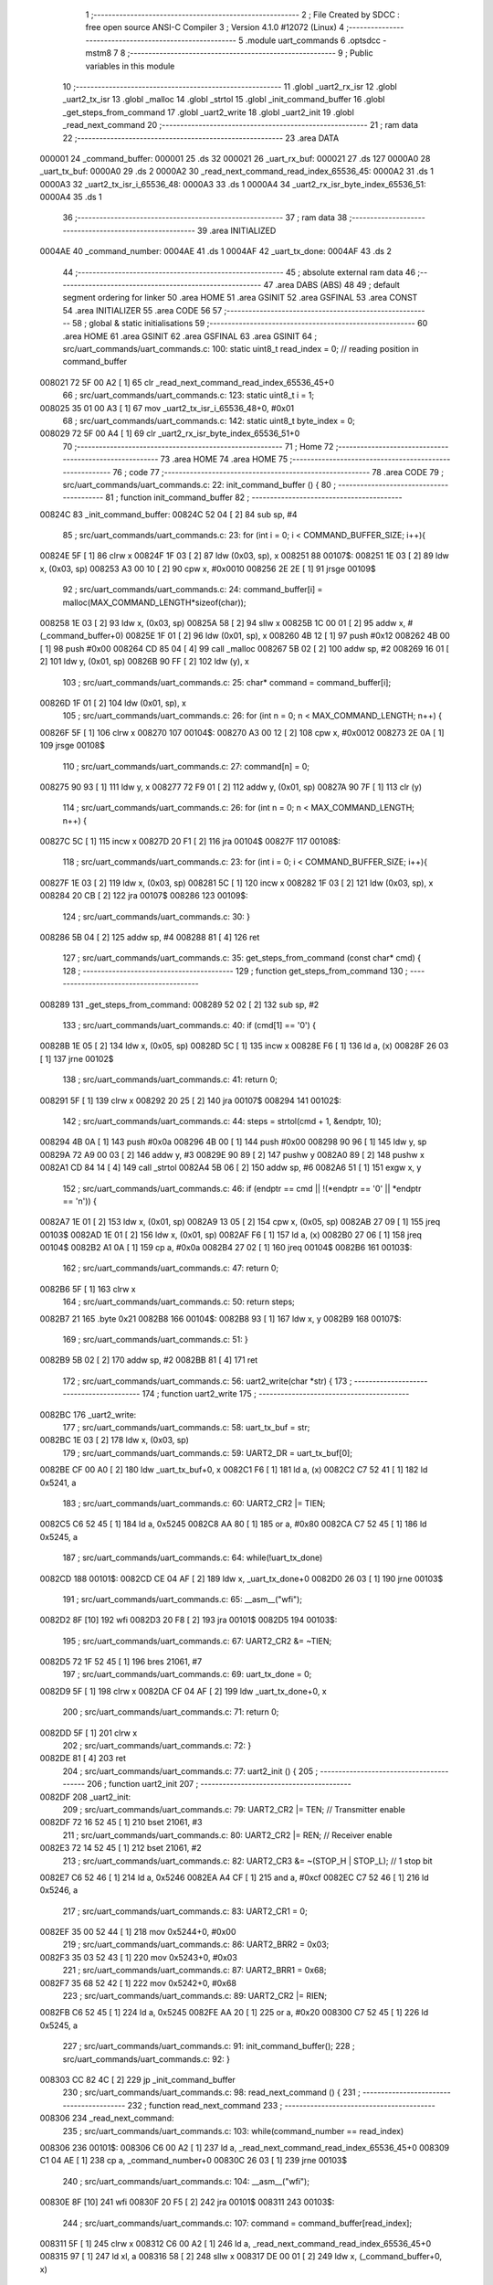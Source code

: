                                       1 ;--------------------------------------------------------
                                      2 ; File Created by SDCC : free open source ANSI-C Compiler
                                      3 ; Version 4.1.0 #12072 (Linux)
                                      4 ;--------------------------------------------------------
                                      5 	.module uart_commands
                                      6 	.optsdcc -mstm8
                                      7 	
                                      8 ;--------------------------------------------------------
                                      9 ; Public variables in this module
                                     10 ;--------------------------------------------------------
                                     11 	.globl _uart2_rx_isr
                                     12 	.globl _uart2_tx_isr
                                     13 	.globl _malloc
                                     14 	.globl _strtol
                                     15 	.globl _init_command_buffer
                                     16 	.globl _get_steps_from_command
                                     17 	.globl _uart2_write
                                     18 	.globl _uart2_init
                                     19 	.globl _read_next_command
                                     20 ;--------------------------------------------------------
                                     21 ; ram data
                                     22 ;--------------------------------------------------------
                                     23 	.area DATA
      000001                         24 _command_buffer:
      000001                         25 	.ds 32
      000021                         26 _uart_rx_buf:
      000021                         27 	.ds 127
      0000A0                         28 _uart_tx_buf:
      0000A0                         29 	.ds 2
      0000A2                         30 _read_next_command_read_index_65536_45:
      0000A2                         31 	.ds 1
      0000A3                         32 _uart2_tx_isr_i_65536_48:
      0000A3                         33 	.ds 1
      0000A4                         34 _uart2_rx_isr_byte_index_65536_51:
      0000A4                         35 	.ds 1
                                     36 ;--------------------------------------------------------
                                     37 ; ram data
                                     38 ;--------------------------------------------------------
                                     39 	.area INITIALIZED
      0004AE                         40 _command_number:
      0004AE                         41 	.ds 1
      0004AF                         42 _uart_tx_done:
      0004AF                         43 	.ds 2
                                     44 ;--------------------------------------------------------
                                     45 ; absolute external ram data
                                     46 ;--------------------------------------------------------
                                     47 	.area DABS (ABS)
                                     48 
                                     49 ; default segment ordering for linker
                                     50 	.area HOME
                                     51 	.area GSINIT
                                     52 	.area GSFINAL
                                     53 	.area CONST
                                     54 	.area INITIALIZER
                                     55 	.area CODE
                                     56 
                                     57 ;--------------------------------------------------------
                                     58 ; global & static initialisations
                                     59 ;--------------------------------------------------------
                                     60 	.area HOME
                                     61 	.area GSINIT
                                     62 	.area GSFINAL
                                     63 	.area GSINIT
                                     64 ;	src/uart_commands/uart_commands.c: 100: static uint8_t read_index = 0; // reading position in command_buffer
      008021 72 5F 00 A2      [ 1]   65 	clr	_read_next_command_read_index_65536_45+0
                                     66 ;	src/uart_commands/uart_commands.c: 123: static uint8_t i = 1;
      008025 35 01 00 A3      [ 1]   67 	mov	_uart2_tx_isr_i_65536_48+0, #0x01
                                     68 ;	src/uart_commands/uart_commands.c: 142: static uint8_t byte_index = 0;
      008029 72 5F 00 A4      [ 1]   69 	clr	_uart2_rx_isr_byte_index_65536_51+0
                                     70 ;--------------------------------------------------------
                                     71 ; Home
                                     72 ;--------------------------------------------------------
                                     73 	.area HOME
                                     74 	.area HOME
                                     75 ;--------------------------------------------------------
                                     76 ; code
                                     77 ;--------------------------------------------------------
                                     78 	.area CODE
                                     79 ;	src/uart_commands/uart_commands.c: 22: init_command_buffer () {
                                     80 ;	-----------------------------------------
                                     81 ;	 function init_command_buffer
                                     82 ;	-----------------------------------------
      00824C                         83 _init_command_buffer:
      00824C 52 04            [ 2]   84 	sub	sp, #4
                                     85 ;	src/uart_commands/uart_commands.c: 23: for (int i = 0; i < COMMAND_BUFFER_SIZE; i++){
      00824E 5F               [ 1]   86 	clrw	x
      00824F 1F 03            [ 2]   87 	ldw	(0x03, sp), x
      008251                         88 00107$:
      008251 1E 03            [ 2]   89 	ldw	x, (0x03, sp)
      008253 A3 00 10         [ 2]   90 	cpw	x, #0x0010
      008256 2E 2E            [ 1]   91 	jrsge	00109$
                                     92 ;	src/uart_commands/uart_commands.c: 24: command_buffer[i] = malloc(MAX_COMMAND_LENGTH*sizeof(char));
      008258 1E 03            [ 2]   93 	ldw	x, (0x03, sp)
      00825A 58               [ 2]   94 	sllw	x
      00825B 1C 00 01         [ 2]   95 	addw	x, #(_command_buffer+0)
      00825E 1F 01            [ 2]   96 	ldw	(0x01, sp), x
      008260 4B 12            [ 1]   97 	push	#0x12
      008262 4B 00            [ 1]   98 	push	#0x00
      008264 CD 85 04         [ 4]   99 	call	_malloc
      008267 5B 02            [ 2]  100 	addw	sp, #2
      008269 16 01            [ 2]  101 	ldw	y, (0x01, sp)
      00826B 90 FF            [ 2]  102 	ldw	(y), x
                                    103 ;	src/uart_commands/uart_commands.c: 25: char* command = command_buffer[i];
      00826D 1F 01            [ 2]  104 	ldw	(0x01, sp), x
                                    105 ;	src/uart_commands/uart_commands.c: 26: for (int n = 0; n < MAX_COMMAND_LENGTH; n++) {
      00826F 5F               [ 1]  106 	clrw	x
      008270                        107 00104$:
      008270 A3 00 12         [ 2]  108 	cpw	x, #0x0012
      008273 2E 0A            [ 1]  109 	jrsge	00108$
                                    110 ;	src/uart_commands/uart_commands.c: 27: command[n] = 0;
      008275 90 93            [ 1]  111 	ldw	y, x
      008277 72 F9 01         [ 2]  112 	addw	y, (0x01, sp)
      00827A 90 7F            [ 1]  113 	clr	(y)
                                    114 ;	src/uart_commands/uart_commands.c: 26: for (int n = 0; n < MAX_COMMAND_LENGTH; n++) {
      00827C 5C               [ 1]  115 	incw	x
      00827D 20 F1            [ 2]  116 	jra	00104$
      00827F                        117 00108$:
                                    118 ;	src/uart_commands/uart_commands.c: 23: for (int i = 0; i < COMMAND_BUFFER_SIZE; i++){
      00827F 1E 03            [ 2]  119 	ldw	x, (0x03, sp)
      008281 5C               [ 1]  120 	incw	x
      008282 1F 03            [ 2]  121 	ldw	(0x03, sp), x
      008284 20 CB            [ 2]  122 	jra	00107$
      008286                        123 00109$:
                                    124 ;	src/uart_commands/uart_commands.c: 30: }
      008286 5B 04            [ 2]  125 	addw	sp, #4
      008288 81               [ 4]  126 	ret
                                    127 ;	src/uart_commands/uart_commands.c: 35: get_steps_from_command (const char* cmd) {
                                    128 ;	-----------------------------------------
                                    129 ;	 function get_steps_from_command
                                    130 ;	-----------------------------------------
      008289                        131 _get_steps_from_command:
      008289 52 02            [ 2]  132 	sub	sp, #2
                                    133 ;	src/uart_commands/uart_commands.c: 40: if (cmd[1] == '\0') {
      00828B 1E 05            [ 2]  134 	ldw	x, (0x05, sp)
      00828D 5C               [ 1]  135 	incw	x
      00828E F6               [ 1]  136 	ld	a, (x)
      00828F 26 03            [ 1]  137 	jrne	00102$
                                    138 ;	src/uart_commands/uart_commands.c: 41: return 0;
      008291 5F               [ 1]  139 	clrw	x
      008292 20 25            [ 2]  140 	jra	00107$
      008294                        141 00102$:
                                    142 ;	src/uart_commands/uart_commands.c: 44: steps = strtol(cmd + 1, &endptr, 10);
      008294 4B 0A            [ 1]  143 	push	#0x0a
      008296 4B 00            [ 1]  144 	push	#0x00
      008298 90 96            [ 1]  145 	ldw	y, sp
      00829A 72 A9 00 03      [ 2]  146 	addw	y, #3
      00829E 90 89            [ 2]  147 	pushw	y
      0082A0 89               [ 2]  148 	pushw	x
      0082A1 CD 84 14         [ 4]  149 	call	_strtol
      0082A4 5B 06            [ 2]  150 	addw	sp, #6
      0082A6 51               [ 1]  151 	exgw	x, y
                                    152 ;	src/uart_commands/uart_commands.c: 46: if (endptr == cmd || !(*endptr == '\0' || *endptr == '\n')) {
      0082A7 1E 01            [ 2]  153 	ldw	x, (0x01, sp)
      0082A9 13 05            [ 2]  154 	cpw	x, (0x05, sp)
      0082AB 27 09            [ 1]  155 	jreq	00103$
      0082AD 1E 01            [ 2]  156 	ldw	x, (0x01, sp)
      0082AF F6               [ 1]  157 	ld	a, (x)
      0082B0 27 06            [ 1]  158 	jreq	00104$
      0082B2 A1 0A            [ 1]  159 	cp	a, #0x0a
      0082B4 27 02            [ 1]  160 	jreq	00104$
      0082B6                        161 00103$:
                                    162 ;	src/uart_commands/uart_commands.c: 47: return 0;
      0082B6 5F               [ 1]  163 	clrw	x
                                    164 ;	src/uart_commands/uart_commands.c: 50: return steps;
      0082B7 21                     165 	.byte 0x21
      0082B8                        166 00104$:
      0082B8 93               [ 1]  167 	ldw	x, y
      0082B9                        168 00107$:
                                    169 ;	src/uart_commands/uart_commands.c: 51: }
      0082B9 5B 02            [ 2]  170 	addw	sp, #2
      0082BB 81               [ 4]  171 	ret
                                    172 ;	src/uart_commands/uart_commands.c: 56: uart2_write(char *str) {
                                    173 ;	-----------------------------------------
                                    174 ;	 function uart2_write
                                    175 ;	-----------------------------------------
      0082BC                        176 _uart2_write:
                                    177 ;	src/uart_commands/uart_commands.c: 58: uart_tx_buf = str;
      0082BC 1E 03            [ 2]  178 	ldw	x, (0x03, sp)
                                    179 ;	src/uart_commands/uart_commands.c: 59: UART2_DR    = uart_tx_buf[0];
      0082BE CF 00 A0         [ 2]  180 	ldw	_uart_tx_buf+0, x
      0082C1 F6               [ 1]  181 	ld	a, (x)
      0082C2 C7 52 41         [ 1]  182 	ld	0x5241, a
                                    183 ;	src/uart_commands/uart_commands.c: 60: UART2_CR2  |= TIEN;
      0082C5 C6 52 45         [ 1]  184 	ld	a, 0x5245
      0082C8 AA 80            [ 1]  185 	or	a, #0x80
      0082CA C7 52 45         [ 1]  186 	ld	0x5245, a
                                    187 ;	src/uart_commands/uart_commands.c: 64: while(!uart_tx_done)
      0082CD                        188 00101$:
      0082CD CE 04 AF         [ 2]  189 	ldw	x, _uart_tx_done+0
      0082D0 26 03            [ 1]  190 	jrne	00103$
                                    191 ;	src/uart_commands/uart_commands.c: 65: __asm__("wfi");
      0082D2 8F               [10]  192 	wfi
      0082D3 20 F8            [ 2]  193 	jra	00101$
      0082D5                        194 00103$:
                                    195 ;	src/uart_commands/uart_commands.c: 67: UART2_CR2 &= ~TIEN;
      0082D5 72 1F 52 45      [ 1]  196 	bres	21061, #7
                                    197 ;	src/uart_commands/uart_commands.c: 69: uart_tx_done = 0;
      0082D9 5F               [ 1]  198 	clrw	x
      0082DA CF 04 AF         [ 2]  199 	ldw	_uart_tx_done+0, x
                                    200 ;	src/uart_commands/uart_commands.c: 71: return 0;
      0082DD 5F               [ 1]  201 	clrw	x
                                    202 ;	src/uart_commands/uart_commands.c: 72: }
      0082DE 81               [ 4]  203 	ret
                                    204 ;	src/uart_commands/uart_commands.c: 77: uart2_init () {
                                    205 ;	-----------------------------------------
                                    206 ;	 function uart2_init
                                    207 ;	-----------------------------------------
      0082DF                        208 _uart2_init:
                                    209 ;	src/uart_commands/uart_commands.c: 79: UART2_CR2 |= TEN; // Transmitter enable
      0082DF 72 16 52 45      [ 1]  210 	bset	21061, #3
                                    211 ;	src/uart_commands/uart_commands.c: 80: UART2_CR2 |= REN; // Receiver enable
      0082E3 72 14 52 45      [ 1]  212 	bset	21061, #2
                                    213 ;	src/uart_commands/uart_commands.c: 82: UART2_CR3 &= ~(STOP_H | STOP_L); // 1 stop bit
      0082E7 C6 52 46         [ 1]  214 	ld	a, 0x5246
      0082EA A4 CF            [ 1]  215 	and	a, #0xcf
      0082EC C7 52 46         [ 1]  216 	ld	0x5246, a
                                    217 ;	src/uart_commands/uart_commands.c: 83: UART2_CR1  = 0;
      0082EF 35 00 52 44      [ 1]  218 	mov	0x5244+0, #0x00
                                    219 ;	src/uart_commands/uart_commands.c: 86: UART2_BRR2 = 0x03;
      0082F3 35 03 52 43      [ 1]  220 	mov	0x5243+0, #0x03
                                    221 ;	src/uart_commands/uart_commands.c: 87: UART2_BRR1 = 0x68;
      0082F7 35 68 52 42      [ 1]  222 	mov	0x5242+0, #0x68
                                    223 ;	src/uart_commands/uart_commands.c: 89: UART2_CR2 |= RIEN;
      0082FB C6 52 45         [ 1]  224 	ld	a, 0x5245
      0082FE AA 20            [ 1]  225 	or	a, #0x20
      008300 C7 52 45         [ 1]  226 	ld	0x5245, a
                                    227 ;	src/uart_commands/uart_commands.c: 91: init_command_buffer();
                                    228 ;	src/uart_commands/uart_commands.c: 92: }
      008303 CC 82 4C         [ 2]  229 	jp	_init_command_buffer
                                    230 ;	src/uart_commands/uart_commands.c: 98: read_next_command () {
                                    231 ;	-----------------------------------------
                                    232 ;	 function read_next_command
                                    233 ;	-----------------------------------------
      008306                        234 _read_next_command:
                                    235 ;	src/uart_commands/uart_commands.c: 103: while(command_number == read_index)
      008306                        236 00101$:
      008306 C6 00 A2         [ 1]  237 	ld	a, _read_next_command_read_index_65536_45+0
      008309 C1 04 AE         [ 1]  238 	cp	a, _command_number+0
      00830C 26 03            [ 1]  239 	jrne	00103$
                                    240 ;	src/uart_commands/uart_commands.c: 104: __asm__("wfi");
      00830E 8F               [10]  241 	wfi
      00830F 20 F5            [ 2]  242 	jra	00101$
      008311                        243 00103$:
                                    244 ;	src/uart_commands/uart_commands.c: 107: command = command_buffer[read_index];
      008311 5F               [ 1]  245 	clrw	x
      008312 C6 00 A2         [ 1]  246 	ld	a, _read_next_command_read_index_65536_45+0
      008315 97               [ 1]  247 	ld	xl, a
      008316 58               [ 2]  248 	sllw	x
      008317 DE 00 01         [ 2]  249 	ldw	x, (_command_buffer+0, x)
                                    250 ;	src/uart_commands/uart_commands.c: 109: read_index++;
      00831A 72 5C 00 A2      [ 1]  251 	inc	_read_next_command_read_index_65536_45+0
                                    252 ;	src/uart_commands/uart_commands.c: 111: if (read_index > (COMMAND_BUFFER_SIZE - 1)) {
      00831E C6 00 A2         [ 1]  253 	ld	a, _read_next_command_read_index_65536_45+0
      008321 A1 0F            [ 1]  254 	cp	a, #0x0f
      008323 22 01            [ 1]  255 	jrugt	00126$
      008325 81               [ 4]  256 	ret
      008326                        257 00126$:
                                    258 ;	src/uart_commands/uart_commands.c: 112: read_index = 0;
      008326 72 5F 00 A2      [ 1]  259 	clr	_read_next_command_read_index_65536_45+0
                                    260 ;	src/uart_commands/uart_commands.c: 115: return command;
                                    261 ;	src/uart_commands/uart_commands.c: 116: }
      00832A 81               [ 4]  262 	ret
                                    263 ;	src/uart_commands/uart_commands.c: 121: uart2_tx_isr(void) __interrupt(IRQ_UART2_TX) {
                                    264 ;	-----------------------------------------
                                    265 ;	 function uart2_tx_isr
                                    266 ;	-----------------------------------------
      00832B                        267 _uart2_tx_isr:
                                    268 ;	src/uart_commands/uart_commands.c: 125: UART2_DR = uart_tx_buf[i];
      00832B C6 00 A1         [ 1]  269 	ld	a, _uart_tx_buf+1
      00832E CB 00 A3         [ 1]  270 	add	a, _uart2_tx_isr_i_65536_48+0
      008331 97               [ 1]  271 	ld	xl, a
      008332 C6 00 A0         [ 1]  272 	ld	a, _uart_tx_buf+0
      008335 A9 00            [ 1]  273 	adc	a, #0x00
      008337 95               [ 1]  274 	ld	xh, a
      008338 F6               [ 1]  275 	ld	a, (x)
      008339 C7 52 41         [ 1]  276 	ld	0x5241, a
                                    277 ;	src/uart_commands/uart_commands.c: 127: if (uart_tx_buf[i] == '\0') {
      00833C C6 00 A1         [ 1]  278 	ld	a, _uart_tx_buf+1
      00833F CB 00 A3         [ 1]  279 	add	a, _uart2_tx_isr_i_65536_48+0
      008342 97               [ 1]  280 	ld	xl, a
      008343 C6 00 A0         [ 1]  281 	ld	a, _uart_tx_buf+0
      008346 A9 00            [ 1]  282 	adc	a, #0x00
      008348 95               [ 1]  283 	ld	xh, a
      008349 F6               [ 1]  284 	ld	a, (x)
      00834A 26 0C            [ 1]  285 	jrne	00102$
                                    286 ;	src/uart_commands/uart_commands.c: 128: uart_tx_done = 1;
      00834C AE 00 01         [ 2]  287 	ldw	x, #0x0001
      00834F CF 04 AF         [ 2]  288 	ldw	_uart_tx_done+0, x
                                    289 ;	src/uart_commands/uart_commands.c: 129: i = 1;
      008352 35 01 00 A3      [ 1]  290 	mov	_uart2_tx_isr_i_65536_48+0, #0x01
                                    291 ;	src/uart_commands/uart_commands.c: 130: return;
      008356 20 04            [ 2]  292 	jra	00103$
      008358                        293 00102$:
                                    294 ;	src/uart_commands/uart_commands.c: 133: i++;
      008358 72 5C 00 A3      [ 1]  295 	inc	_uart2_tx_isr_i_65536_48+0
      00835C                        296 00103$:
                                    297 ;	src/uart_commands/uart_commands.c: 134: }
      00835C 80               [11]  298 	iret
                                    299 ;	src/uart_commands/uart_commands.c: 139: uart2_rx_isr(void) __interrupt(IRQ_UART2_RX) {
                                    300 ;	-----------------------------------------
                                    301 ;	 function uart2_rx_isr
                                    302 ;	-----------------------------------------
      00835D                        303 _uart2_rx_isr:
      00835D 52 02            [ 2]  304 	sub	sp, #2
                                    305 ;	src/uart_commands/uart_commands.c: 145: command = command_buffer[command_number];
      00835F C6 04 AE         [ 1]  306 	ld	a, _command_number+0
      008362 5F               [ 1]  307 	clrw	x
      008363 97               [ 1]  308 	ld	xl, a
      008364 58               [ 2]  309 	sllw	x
      008365 DE 00 01         [ 2]  310 	ldw	x, (_command_buffer+0, x)
      008368 1F 01            [ 2]  311 	ldw	(0x01, sp), x
                                    312 ;	src/uart_commands/uart_commands.c: 149: command[byte_index] = UART2_DR;
      00836A 5F               [ 1]  313 	clrw	x
      00836B C6 00 A4         [ 1]  314 	ld	a, _uart2_rx_isr_byte_index_65536_51+0
      00836E 97               [ 1]  315 	ld	xl, a
      00836F 72 FB 01         [ 2]  316 	addw	x, (0x01, sp)
      008372 C6 52 41         [ 1]  317 	ld	a, 0x5241
      008375 F7               [ 1]  318 	ld	(x), a
                                    319 ;	src/uart_commands/uart_commands.c: 151: if (command[byte_index] == '\n') {
      008376 5F               [ 1]  320 	clrw	x
      008377 C6 00 A4         [ 1]  321 	ld	a, _uart2_rx_isr_byte_index_65536_51+0
      00837A 97               [ 1]  322 	ld	xl, a
      00837B 72 FB 01         [ 2]  323 	addw	x, (0x01, sp)
      00837E F6               [ 1]  324 	ld	a, (x)
      00837F A1 0A            [ 1]  325 	cp	a, #0x0a
      008381 26 15            [ 1]  326 	jrne	00104$
                                    327 ;	src/uart_commands/uart_commands.c: 153: byte_index = 0;
      008383 72 5F 00 A4      [ 1]  328 	clr	_uart2_rx_isr_byte_index_65536_51+0
                                    329 ;	src/uart_commands/uart_commands.c: 155: command_number++;
      008387 72 5C 04 AE      [ 1]  330 	inc	_command_number+0
                                    331 ;	src/uart_commands/uart_commands.c: 157: if (command_number > (COMMAND_BUFFER_SIZE - 1)) {
      00838B C6 04 AE         [ 1]  332 	ld	a, _command_number+0
      00838E A1 0F            [ 1]  333 	cp	a, #0x0f
      008390 23 15            [ 2]  334 	jrule	00107$
                                    335 ;	src/uart_commands/uart_commands.c: 158: command_number = 0;
      008392 72 5F 04 AE      [ 1]  336 	clr	_command_number+0
                                    337 ;	src/uart_commands/uart_commands.c: 161: return;
      008396 20 0F            [ 2]  338 	jra	00107$
      008398                        339 00104$:
                                    340 ;	src/uart_commands/uart_commands.c: 164: byte_index++;
      008398 72 5C 00 A4      [ 1]  341 	inc	_uart2_rx_isr_byte_index_65536_51+0
                                    342 ;	src/uart_commands/uart_commands.c: 166: if (byte_index > (MAX_COMMAND_LENGTH - 1))
      00839C C6 00 A4         [ 1]  343 	ld	a, _uart2_rx_isr_byte_index_65536_51+0
      00839F A1 11            [ 1]  344 	cp	a, #0x11
      0083A1 23 04            [ 2]  345 	jrule	00107$
                                    346 ;	src/uart_commands/uart_commands.c: 167: byte_index = 0;
      0083A3 72 5F 00 A4      [ 1]  347 	clr	_uart2_rx_isr_byte_index_65536_51+0
      0083A7                        348 00107$:
                                    349 ;	src/uart_commands/uart_commands.c: 168: }
      0083A7 5B 02            [ 2]  350 	addw	sp, #2
      0083A9 80               [11]  351 	iret
                                    352 	.area CODE
                                    353 	.area CONST
                                    354 	.area INITIALIZER
      008041                        355 __xinit__command_number:
      008041 00                     356 	.db #0x00	; 0
      008042                        357 __xinit__uart_tx_done:
      008042 00 00                  358 	.dw #0x0000
                                    359 	.area CABS (ABS)
